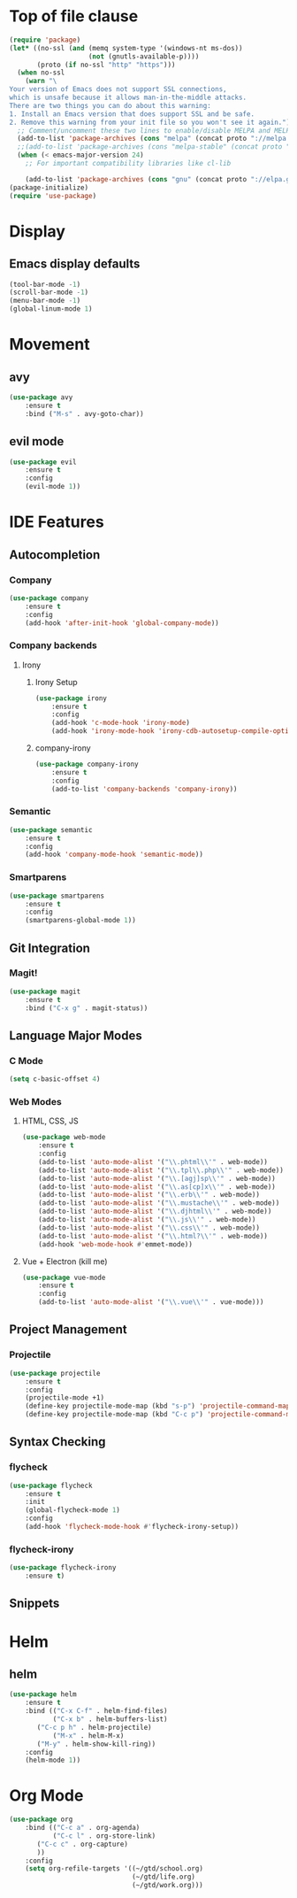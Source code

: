 * Top of file clause
#+BEGIN_SRC emacs-lisp
(require 'package)
(let* ((no-ssl (and (memq system-type '(windows-nt ms-dos))
                    (not (gnutls-available-p))))
       (proto (if no-ssl "http" "https")))
  (when no-ssl
    (warn "\
Your version of Emacs does not support SSL connections,
which is unsafe because it allows man-in-the-middle attacks.
There are two things you can do about this warning:
1. Install an Emacs version that does support SSL and be safe.
2. Remove this warning from your init file so you won't see it again."))
  ;; Comment/uncomment these two lines to enable/disable MELPA and MELPA Stable as desired
  (add-to-list 'package-archives (cons "melpa" (concat proto "://melpa.org/packages/")) t)
  ;;(add-to-list 'package-archives (cons "melpa-stable" (concat proto "://stable.melpa.org/packages/")) t)
  (when (< emacs-major-version 24)
    ;; For important compatibility libraries like cl-lib

    (add-to-list 'package-archives (cons "gnu" (concat proto "://elpa.gnu.org/packages/")))))
(package-initialize) 
(require 'use-package)
#+END_SRC
* Display
** Emacs display defaults
#+BEGIN_SRC emacs-lisp
(tool-bar-mode -1)
(scroll-bar-mode -1)
(menu-bar-mode -1)
(global-linum-mode 1)
#+END_SRC
* Movement
** avy
#+BEGIN_SRC emacs-lisp
(use-package avy
    :ensure t
    :bind ("M-s" . avy-goto-char))
#+END_SRC
** evil mode
#+BEGIN_SRC emacs-lisp
(use-package evil
    :ensure t
    :config
    (evil-mode 1))
#+END_SRC
* IDE Features
** Autocompletion
*** Company
#+BEGIN_SRC emacs-lisp
(use-package company
    :ensure t
    :config
    (add-hook 'after-init-hook 'global-company-mode))
#+END_SRC
*** Company backends
**** Irony
***** Irony Setup
#+BEGIN_SRC emacs-lisp
(use-package irony
    :ensure t
    :config
    (add-hook 'c-mode-hook 'irony-mode)
    (add-hook 'irony-mode-hook 'irony-cdb-autosetup-compile-options))
#+END_SRC
***** company-irony
#+BEGIN_SRC emacs-lisp
(use-package company-irony
    :ensure t
    :config
    (add-to-list 'company-backends 'company-irony))
#+END_SRC
*** Semantic
#+BEGIN_SRC emacs-lisp
(use-package semantic
    :ensure t
    :config
    (add-hook 'company-mode-hook 'semantic-mode))
#+END_SRC
*** Smartparens
#+BEGIN_SRC emacs-lisp
(use-package smartparens
    :ensure t
    :config
    (smartparens-global-mode 1))
#+END_SRC
** Git Integration
*** Magit!
#+BEGIN_SRC emacs-lisp
(use-package magit
    :ensure t
    :bind ("C-x g" . magit-status))
#+END_SRC
** Language Major Modes
*** C Mode
#+BEGIN_SRC emacs-lisp
(setq c-basic-offset 4)
#+END_SRC
*** Web Modes
**** HTML, CSS, JS
#+BEGIN_SRC emacs-lisp
(use-package web-mode
    :ensure t
    :config
    (add-to-list 'auto-mode-alist '("\\.phtml\\'" . web-mode))
    (add-to-list 'auto-mode-alist '("\\.tpl\\.php\\'" . web-mode))
    (add-to-list 'auto-mode-alist '("\\.[agj]sp\\'" . web-mode))
    (add-to-list 'auto-mode-alist '("\\.as[cp]x\\'" . web-mode))
    (add-to-list 'auto-mode-alist '("\\.erb\\'" . web-mode))
    (add-to-list 'auto-mode-alist '("\\.mustache\\'" . web-mode))
    (add-to-list 'auto-mode-alist '("\\.djhtml\\'" . web-mode))
    (add-to-list 'auto-mode-alist '("\\.js\\'" . web-mode))
    (add-to-list 'auto-mode-alist '("\\.css\\'" . web-mode))
    (add-to-list 'auto-mode-alist '("\\.html?\\'" . web-mode))
    (add-hook 'web-mode-hook #'emmet-mode))
#+END_SRC
**** Vue + Electron (kill me)
#+BEGIN_SRC emacs-lisp
(use-package vue-mode
    :ensure t
    :config
    (add-to-list 'auto-mode-alist '("\\.vue\\'" . vue-mode)))
#+END_SRC
** Project Management
*** Projectile
#+BEGIN_SRC emacs-lisp
(use-package projectile
    :ensure t
    :config
    (projectile-mode +1)
    (define-key projectile-mode-map (kbd "s-p") 'projectile-command-map)
    (define-key projectile-mode-map (kbd "C-c p") 'projectile-command-map))
#+END_SRC
** Syntax Checking
*** flycheck
#+BEGIN_SRC emacs-lisp
(use-package flycheck
    :ensure t
    :init
    (global-flycheck-mode 1)
    :config
    (add-hook 'flycheck-mode-hook #'flycheck-irony-setup))
#+END_SRC
*** flycheck-irony
#+BEGIN_SRC emacs-lisp
(use-package flycheck-irony
    :ensure t)
#+END_SRC
** Snippets
* Helm
** helm
#+BEGIN_SRC emacs-lisp
(use-package helm
    :ensure t
    :bind (("C-x C-f" . helm-find-files)
           ("C-x b" . helm-buffers-list)
	   ("C-c p h" . helm-projectile)
           ("M-x" . helm-M-x)
	   ("M-y" . helm-show-kill-ring))
    :config
    (helm-mode 1))
#+END_SRC
* Org Mode
#+BEGIN_SRC emacs-lisp
(use-package org
    :bind (("C-c a" . org-agenda)
           ("C-c l" . org-store-link)
	   ("C-c c" . org-capture)
	   ))
    :config
    (setq org-refile-targets '((~/gtd/school.org)
                               (~/gtd/life.org)
                               (~/gtd/work.org)))
#+END_SRC
